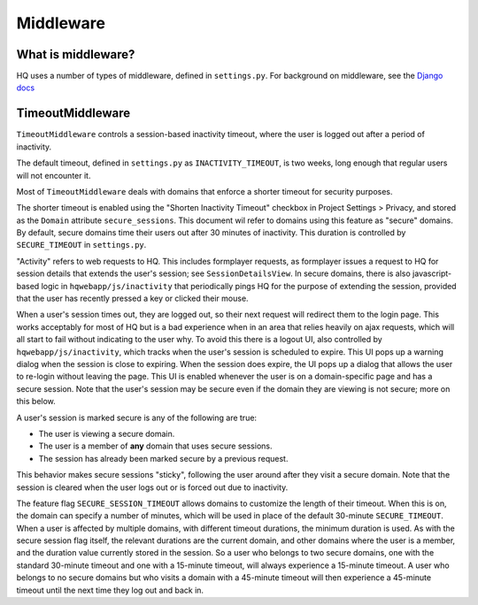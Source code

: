 ==========
Middleware
==========

What is middleware?
===================

HQ uses a number of types of middleware, defined in ``settings.py``.
For background on middleware, see the `Django docs <https://docs.djangoproject.com/en/3.0/topics/http/middleware/>`_

TimeoutMiddleware
=================

``TimeoutMiddleware`` controls a session-based inactivity timeout, where the user is logged out after a period of inactivity.

The default timeout, defined in ``settings.py`` as ``INACTIVITY_TIMEOUT``, is two weeks, long enough that regular
users will not encounter it.

Most of ``TimeoutMiddleware`` deals with domains that enforce a shorter timeout for security purposes.

The shorter timeout is enabled using the "Shorten Inactivity Timeout" checkbox in Project Settings > Privacy, and
stored as the ``Domain`` attribute ``secure_sessions``. This document wil refer to domains using this feature as "secure" domains.
By default, secure domains time their users out after 30 minutes of inactivity. This duration is controlled by
``SECURE_TIMEOUT`` in ``settings.py``.

"Activity" refers to web requests to HQ. This includes formplayer requests, as formplayer issues a request to HQ
for session details that extends the user's session; see ``SessionDetailsView``. In secure domains,
there is also javascript-based logic in ``hqwebapp/js/inactivity`` that periodically pings HQ for the purpose of
extending the session, provided that the user has recently pressed a key or clicked their mouse.

When a user's session times out, they are logged out, so their next request will redirect them to the login page.
This works acceptably for most of HQ but is a bad experience when in an area that relies heavily on ajax requests, which
will all start to fail without indicating to the user why. To avoid this there is a logout UI, also
controlled by ``hqwebapp/js/inactivity``, which tracks when the user's session is scheduled to expire. This UI pops
up a warning dialog when the session is close to expiring. When the session does expire, the UI pops up a dialog
that allows the user to re-login without leaving the page. This UI is enabled whenever the user is on a
domain-specific page and has a secure session. Note that the user's session may be secure even if the domain they
are viewing is not secure; more on this below.

A user's session is marked secure is any of the following are true:

* The user is viewing a secure domain.
* The user is a member of **any** domain that uses secure sessions.
* The session has already been marked secure by a previous request.

This behavior makes secure sessions "sticky", following the user around after they visit a secure domain. Note that
the session is cleared when the user logs out or is forced out due to inactivity.

The feature flag ``SECURE_SESSION_TIMEOUT`` allows domains to customize the length of their timeout. When this is
on, the domain can specify a number of minutes, which will be used in place of the default 30-minute
``SECURE_TIMEOUT``. When a user is affected by multiple domains, with different timeout durations, the minimum
duration is used. As with the secure session flag itself, the relevant durations are the current domain, and other
domains where the user is a member, and the duration value currently stored in the session. So a user who belongs
to two secure domains, one with the standard 30-minute timeout and one with a 15-minute timeout, will always
experience a 15-minute timeout. A user who belongs to no secure domains but who visits a domain with a 45-minute
timeout will then experience a 45-minute timeout until the next time they log out and back in.
